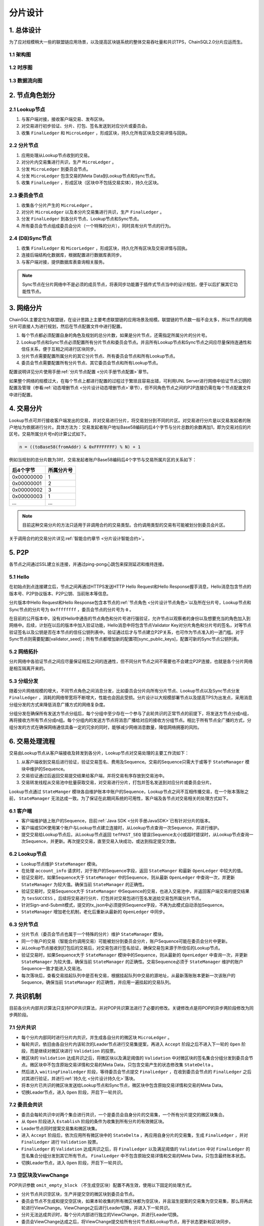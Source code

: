 分片设计
############################

1. 总体设计
****************************

为了应对规模稍大一些的联盟链应用场景，以及提高区块链系统的整体交易吞吐量和共识TPS，ChainSQL2.0分片应运而生。

1.1 架构图
============================

.. image:: ../../images/ShardFramework.png
        :width: 600px
        :alt: Framework
        :align: center

1.2 时序图
============================

.. image:: ../../images/ShardSequence.png
        :width: 600px
        :alt: Sequence
        :align: center

1.3 数据流向图
============================

.. image:: ../../images/ShardDataflow.png
        :width: 600px
        :alt: Dataflow
        :align: center

.. _分片设计节点角色:

2. 节点角色划分
****************************

2.1 Lookup节点
============================

1. 与客户端对接，接收客户端交易、发布区块。
2. 对交易进行初步验证、分片、打包、签名发送到对应分片或委员会。
3. 收集 ``FinalLedger`` 和 ``MicroLedger`` ，形成区块，持久化所有区块及交易详情与回执。

2.2 分片节点
============================

1. 应用处理从Lookup节点收到的交易。
2. 对分片内交易集进行共识，生产 ``MicroLedger`` 。
3. 分发 ``MicroLedger`` 到委员会节点。
4. 分发 ``MicroLedger`` 包含交易的Meta Data到Lookup节点和Sync节点。
5. 收集 ``FinalLedger`` ，形成区块（区块中不包括交易实体），持久化区块。

2.3 委员会节点
============================

1. 收集各个分片产生的 ``MicroLedger`` 。
2. 对分片 ``MicroLedger`` 以及本分片交易集进行共识，生产 ``FinalLedger`` 。
3. 分发 ``FinalLedger`` 到各分片节点、Lookup节点和Sync节点。
4. 所有委员会节点组成委员会分片（一个特殊的分片），同时具有分片节点的行为。

2.4 (DB)Sync节点
============================

1. 收集 ``FinalLedger`` 和 ``MicorLedger`` ，形成区块，持久化所有区块及交易详情与回执。
2. 连接后端结构化数据库，根据配置进行数据库表同步。
3. 与客户端对接，提供数据库表查询相关服务。

.. note::

    Sync节点在分片网络中不是必须的成员节点，将表同步功能置于插件式节点当中的设计规划，便于以后扩展其它功能性节点。

3. 网络分片
****************************

ChainSQL主要定位为联盟链，在设计思路上主要考虑联盟链的应用场景及规模。联盟链的节点数一般不会太多，所以节点的网络分片可直接人为进行规划，然后在节点配置文件中进行配置。

1. 每个节点都必须配置自身的角色及规划的总分片数，如果是分片节点，还需指定所属分片的分片号。
2. Lookup节点和Sync节点必须配置所有分片节点和委员会节点。并且所有Lookup节点和Sync节点之间应尽量保持连通性和信任关系，便于互相之间进行区块同步。
3. 分片节点需要配置所属分片的其它分片节点、所有委员会节点和所有Lookup节点。
4. 委员会节点需要配置所有分片节点、其它委员会节点和所有Lookup节点。

配置说明详见分片使用手册\ :ref:`分片节点配置 <分片手册节点配置>`\ 章节。

如果整个网络的规模过大，在每个节点上都进行配置的过程过于繁琐且容易出错，可利用UNL Server进行网络中验证节点公钥的配置及管理（参看\ :ref:`动态增删节点 <分片设计动态增删节点>`\ 章节），但不同角色节点之间的P2P连接仍需在每个节点配置文件中进行配置。

.. _分片设计交易分片:

4. 交易分片
****************************

Lookup节点可并行接收客户端发出的交易，并对交易进行分片，将交易划分到不同的片区。对交易进行分片是以交易发起者的账户地址为依据进行分片。具体方法为：交易发起者账户地址Base58编码的后4个字节与分片总数的余数再加1，即为交易对应的片区号。交易所属分片号n的计算公式如下。

.. code-block:: console

    n = ((toBase58(fromAddr) & 0xFFFFFFFF) % N) + 1


例如当规划的总分片数为3时，交易发起者账户Base58编码后4个字节与交易所属片区的关系如下：

============  =============
后4个字节      所属分片号
============  =============
0x00000000      1 
0x00000001      2
0x00000002      3
0x00000003      1
...             ...
============  =============

.. note::

    目前这种交易分片的方法只适用于非调用合约的交易类型。合约调用类型的交易有可能被划分到委员会片区。

关于调用合约的交易分片详见\ :ref:`智能合约章节 <分片设计智能合约>`\ 。

5. P2P
****************************

各节点之间通过SSL建立长连接，并通过ping-pong心跳包来探测延迟和维持连接。

5.1 Hello
============================

在初始点到点连接建立后，节点之间再通过HTTPS发送HTTP Hello Request和Hello Response握手消息，Hello消息包含节点的版本号、P2P协议版本、P2P公钥、当前账本等信息。

分片版本中Hello Request和Hello Response包含本节点的\ :ref:`节点角色 <分片设计节点角色>`\ 以及所在分片号，Lookup节点和Sync节点的分片号为 ``0xffffffff`` ，委员会节点的分片号为 ``0`` 。

在目前的公开版本中，没有对Hello中通告的节点角色和分片号进行强验证，允许节点以观察者的身份以及想要充当的角色加入到网络中。后续，计划在以后的版本中加入验证功能，Hello消息中将包含节点Validator Key对分片角色和分片号的签名，对等节点验证签名以及公钥是否在本节点的信任公钥列表中。验证通过后才与节点建立P2P关系，也可作为节点准入的一道门槛。对于Sync节点则需要配置[validator_seed]；所有节点都增加新的配置项[sync_public_keys]，配置可新的Sync节点公钥列表。

5.2 网络拓扑
============================

分片网络中各验证节点之间应尽量保证相互之间的连通性，但不同分片节点之间不需要也不会建立P2P连接，也就是各个分片网络是相互隔离开来的。

.. image:: ../../images/ShardTopology.png
        :width: 600px
        :alt: Topology
        :align: center

5.3 分组分发
============================

随着分片网络规模的增大，不同节点角色之间消息分发，比如委员会分片向所有分片节点、Lookup节点以及Sync节点分发 ``FinalLedger`` ，消耗的网络带宽将不断增大，性能也会因此受损。分片设计以大规模部署节点以及提高TPS为出发点，采用消息分组分发的方式来降低消息广播方式的网络复杂度。

.. image:: ../../images/ShardGroupDistribution.png
        :width: 600px
        :alt: GroupDistribution
        :align: center

分组分发在确保所有发送方节点分组后，每个分组中至少存在一个参与了此轮共识的正常节点的前提下，将发送方节点分成n组，再将接收方所有节点分成n组。每个分组内的发送方节点将消息广播给对应的接收方分组节点。相比于所有节点全广播的方式，分组分发的方式在确保网络通信具备一定的冗余的同时，能够减少网络消息数量，降低网络拥塞的风险。

6. 交易处理流程
****************************

交易由Lookup节点从客户端接收及转发到各分片，Lookup节点对交易处理的主要工作流如下：

1. 从客户端收到交易后进行验证，验证交易签名、费用及Sequence。交易的Sequence只需大于或等于 ``StateManager`` 模块中维护的Sequence。
2. 交易验证通过后返回交易提交结果给客户端，并将交易有序存放到交易池中。
3. 交易转发线程从交易池中批量获取交易，对交易进行分片，打包并签名发送到对应分片或委员会分片。

.. image:: ../../images/ShardTxProcessing.png
        :width: 600px
        :alt: TxProcessing
        :align: center
 
Lookup节点通过 ``StateManger`` 模块各自维护账本中账户的Sequence，Lookup节点之间不互相传播交易，在一个账本落账之前， ``StateManager`` 无法达成一致。为了保证在此期间系统的可用性，客户端及各节点对交易相关的处理方式如下。

6.1 客户端
============================

* 客户端维护链上账户的Sequence，目前\ :ref:`Java SDK <分片手册JavaSDK>`\ 已有针对分片的版本。
* 客户端或SDK使用某个账户与Lookup节点建立连接时，从Lookup节点查询一次Sequence，并进行维护。
* 提交交易给Lookup节点后，从Lookup节点返回 ``tefPAST_SEQ`` 错误(Sequence太小)或超时错误时，从Lookup节点查询一次Sequence，并更新。再次提交交易，直至交易入块成功，或达到指定提交次数。

6.2 Lookup节点
============================

* Lookup节点维护 ``StateManager`` 模块。
* 在处理 ``account_info`` 请求时，对于账户的Sequence字段，返回 ``StateManger`` 和最新 ``OpenLedger`` 中较大的值。
* 验证交易时，如果Sequence大于 ``StateManager`` 中的Sequence，则从最新 ``OpenLedger`` 中查询一次，并更新 ``StateManager`` 为较大值。确保当前 ``StateManager`` 的正确性。
* 验证交易时，交易Sequence大于 ``StateManager`` 中Sequence的交易，也进入交易池中，并返回客户端交易的提交结果为 ``tesSUCCESS`` 。后续将交易进行分片、打包并对交易包进行签名发送给交易包所属分片节点。
* 针对Sign-and-Submit模式，提交的tx_json中必须提供Sequence字段，不再为此模式自动添加Sequence。
* ``StateManager`` 增加老化机制，老化后重新从最新的 ``OpenLedger`` 中同步。

6.3 分片节点
============================

* 分片节点（委员会节点也属于一个特殊的分片）维护 ``StateManager`` 模块。
* 同一个账户的交易（智能合约调用交易）可能被划分到委员会分片，账户Sequence可能在委员会分片中更新。
* 从Lookup节点接收到打包后的交易后，对交易包进行签名验证，确保交易包来源于所信任的Lookup节点。
* 验证交易时，如果Sequence大于 ``StateManager`` 模块中的Sequence，则从最新的 ``OpenLedger`` 中查询一次，并更新 ``StateManager`` 为较大值，确保当前 ``StateManager`` 的正确性。交易Sequence必须于 ``StateManager`` 维护的账户Sequence一致才能进入交易池。
* 每次落块后，查看交易挂起队列中是否有交易，根据挂起队列中交易的源地址，从最新落账账本更新一次该账户的Sequence，确保当前 ``StateManager`` 的正确性，并应用一遍挂起的交易队列。

7. 共识机制
****************************

目前各分片内部共识算法只支持POP共识算法，并对POP共识算法进行了必要的修改。关键修改点是将POP的异步两阶段修改为同步两阶段。

7.1 分片共识
============================

* 每个分片内部同时进行分片内共识，并生成各自分片的微区块 ``MicroLedger`` 。
* 每轮共识，依旧由各自分片内该轮次的Leader节点进行交易集提案，再进入 ``Accept`` 阶段之后不进入下一轮的 ``Open`` 阶段，而是继续对微区块进行 ``Validation`` 的投票。
* 微区块的 ``Validation`` 达成共识之后，将微区块以及满足阈值的 ``Validation`` 中对微区块的签名集合分组分发到委员会节点。微区块中不包含原始交易详情和交易的Meta Data，只包含交易产生的状态修改集 ``StateDelta`` 。
* 然后进入 ``waitingFinalLedger`` 阶段，等待委员会节点提交 ``FinalLedger`` ，在收到委员会节点的 ``FinalLedger`` 之后对其进行验证，并进行\ :ref:`持久化 <分片设计持久化>`\ 落块。
* 将本分片已共识的微区块发送给Lookup节点和Sync节点，微区块中包含原始交易详情和交易的Meta Data。
* 切换Leader节点，进入 ``Open`` 阶段，开启下一轮共识。

.. image:: ../../images/ShardShardConsensus.png
        :width: 600px
        :alt: ShardConsensus
        :align: center

7.2 委员会共识
============================

* 委员会每轮共识中对两个集合进行共识，一个是委员会自身分片的交易集，一个所有分片提交的微区块集合。
* 从 ``Open`` 阶段进入 ``Establish`` 阶段的条件为收集到所有分片的有效微区块。
* Leader节点同时提案交易集和微区块集。
* 进入 ``Accept`` 阶段后，依次应用所有微区块中的 ``StateDelta`` ，再应用自身分片的交易集，生成 ``FinalLedger`` ，并对 ``FinalLedger`` 进行 ``Validation`` 投票。
* ``FinalLedger`` 的 ``Validation`` 达成共识之后，将 ``FinalLedger`` 以及满足阈值的 ``Validation`` 中对 ``FinalLedger`` 的签名集合分组分发到其它所有节点。 ``FinalLedger`` 中不包含原始交易详情和交易的Meta Data，只包含最终账本状态。
* 切换Leader节点，进入 ``Open`` 阶段，开启下一轮共识。

.. image:: ../../images/ShardCommitteeConsensus.png
        :width: 600px
        :alt: CommitteeConsensus
        :align: center

7.3 空区块及ViewChange
============================

POP共识参数 ``omit_empty_block`` （不生成空区块）配置不再生效，使用以下固定的处理方式。

* 分片节点共识空区块，生产并提交空的微区块到委员会节点。
* 委员会节点不生成和提交空区块，如果本轮收集的所有微区块都为空区块，并且滋生提案的交易集为空交易集，那么将再此轮进行ViewChange。ViewChange之后进行Leader切换，并进入下一轮共识。
* 分片无法达成共识时，每个分片内部进行独立的ViewChange，并进行Leader切换。
* 委员会ViewChange达成之后，将ViewChange提交给所有分片节点和Lookup节点，用于状态更新和区块同步。

.. note::

    整体共识过程中，最终是不会有空区块产生的。

.. _分片设计智能合约:

8. 智能合约
****************************

智能合约在ChainSQL的账户模型中有自己的账户地址，同时具备普通账户的属性和合约自身的内部存储。智能合约的内部存储用KV来记录，不同的智能合约，其内部存储的差异巨大。KV值要建立差异关系，非常的复杂，不利于 ``StateDelta`` 的计算和合并处理。ChainSQL智能合约交易类型分为创建智能合约和调用智能合约，目前的分片模型不利于对调用同一个智能合约的交易进行分片并行处理。所以调用同一个智能合约的交易在一个整体共识轮次中应同时只在一个分片中处理，需要避免并行处理。

:ref:`交易分片 <分片设计交易分片>`\ 后，根据该交易影响的所有账户的地址是否都属于同一个分片，可以将交易从逻辑上分为片内交易和片间交易。片内交易，即该交易影响的所有账户的地址都属于同一个分片；片间交易，即该交易影响的所有账户的地址至少属于2个分片。

8.1 智能合约交易分片
============================

1. 创建智能合约的交易于其它普通交易的分片方案一致。
2. 调用智能合约的交易属于片内交易时，交易划分到交易发起者所在分片，也即智能合约账户所在分片。
3. 调用智能合约的交易属于片间交易时，交易划分到委员会分片。

8.2 委员会智能合约交易处理
============================

1. 委员会对 ``FinalLedger`` 的共识在所有分片都提交了微区块之后开启。开启之后，先应用所有微区块，在合并后的账本状态基础上再应用委员会分片上的智能合约交易。
2. 同时委员会作为一个特殊分片，也共识并提交微区块、交易实体、交易Meta Data到Lookup节点和Sync节点。

8.3合约嵌套调用
============================

1. 被分发到普通分片中的合约交易，可能出现调用另一个合约的情况，即合约的嵌套调用。
2. 如果被调合约与源合约在一个分片中，分片能够正确处理。
3. 如果被调合约与源合约不在一个分片中，将引起同一个合约的交易在不同分片中同时被处理，这时候合约状态将出现不确定性。
4. 为避免上述的不确定性发生，分片在处理这种交易时，返回错误码 ``tefCONTRACT_DIFF_SHARD`` ，并进行回滚处理。
5. 合约交易体中可增加布尔类型字段 ``Priority`` （参考分片使用手册\ :ref:`客户端 <分片手册客户端>`\ 章节），Lookup节点将此交易划分到委员会分片。

.. _分片设计持久化:

9. 持久化
****************************

1. 分片节点和委员会节点不存储原始交易详情与交易Meta Data。索引数据库SQLite和KV数据库（NuDB或RocksDB）均不存储。
2. Lookup节点和Sync节点存储原始交易详细与Meta Data。只在KV数据库（NuDB或RocksDB）中存储，索引数据库SQLite中不再存储 ``TxRaw`` 与 ``TxMeta`` ，只存储交易索引相关数据。
3. 客户端通过Lookup节点查询历史交易时，Lookup节点先从索引数据库SQLite中查询到交易的索引信息，再通过历史账本获取到原始交易详情以及交易的Meta Data，返回给客户端。

.. _分片设计动态增删节点:

10. 动态增删节点
****************************

ChainSQL分片节点可通过本地配置文件配置整个分片网络中各种角色的信任验证节点公钥列表，同时也可通过远端站点配置各种角色验证节点公钥列表。本地配置文件中配置的验证节点无法热修改，需修改配置后重启；远程站点上配置的信任节点可热修改，无需重启节点。

两种方式可配合使用，本地配置文件上配置的验证节点和远程站点上配置的验证节点可重复，修改远程站点上的配置不会影响本地已经配置的验证节点配置。

| 关于ChainSQL分片的节点配置可参考分片使用手册\ :ref:`节点配置 <分片手册节点配置>`\ 章节。
| 关于远端站点的配置及使用可参考分片使用手册\ :ref:`UNL Server <分片手册UNLServer>`\ 章节。

目前，有两种方式来对已有的分片网络规模进行扩展或裁剪。

**第一种方式为变更节点配置文件。**

通过变更节点配置文件中验证节点公钥列表相关的配置项来达成整个网络中验证节点加入和退出的要求。首先，对分片网络中已有节点的配置文件进行统一的修改，然后在保证整个网络可用性的同时，依次重启网络中的所有节点。最后启动新节点或停止被移除的节点。

由于分片网络中，一般节点数都比较多，这种处理方式相当比较繁琐。

**第二种方式为使用UNL Server。**

这种方式需要分片网络中所有节点都事先配置好了UNL Server。采用这种方式就不需要再修改节点的配置文件并重启节点了。只需要增、删或修改UNL Server中的信任节点公钥列表及节点角色。节点从UNL Server同步到网络规模的变更后，分片网络规模的扩展和裁剪就完成了。

11.  分片性能
****************************

ChainSQL分片在对节点进行网络分片的基础上再对交易进行分片并行共识，极大的提高了区块链网络的性能。

11.1 性能提升关键点
============================

1. 分片网络可通过多个Lookup节点接收交易，增加交易吞吐量。
2. 各分片节点都只接收本分片的交易，不需要同步所有交易，减少了交易同步时间。
3. 各分片节点只验证/执行本分片内的交易，且只执行一次，减少了交易执行时间。
4. 分片内交易执行结果是状态的变更，各分片对状态变更 ``StateDelta`` 进行共识并提交。
5. 委员会节点不需执行普通分片内的交易，只汇总交易哈希集合与 ``StateDelta`` ，然后进行区块共识。共识达成之后，下发到所有节点，落块时不需再应用交易，快速改变链的状态。

11.2 分片性能总结
============================

1. 通过测试执⾏不同分⽚数网络规模的交易共识⽤例，得出交易共识TPS随着分⽚总数的增加而增加。
2. 当客户端交易发送TPS⾜够时，交易共识TPS至少可达30000/s。
3. 通过测试单笔数据库插入交易和多笔数据库插入交易发现，分⽚数的增加不会对交数据库⼊库性能造成影响。单笔交易的生命周期（从发送到⼊库完成）平均在1-2s左右。